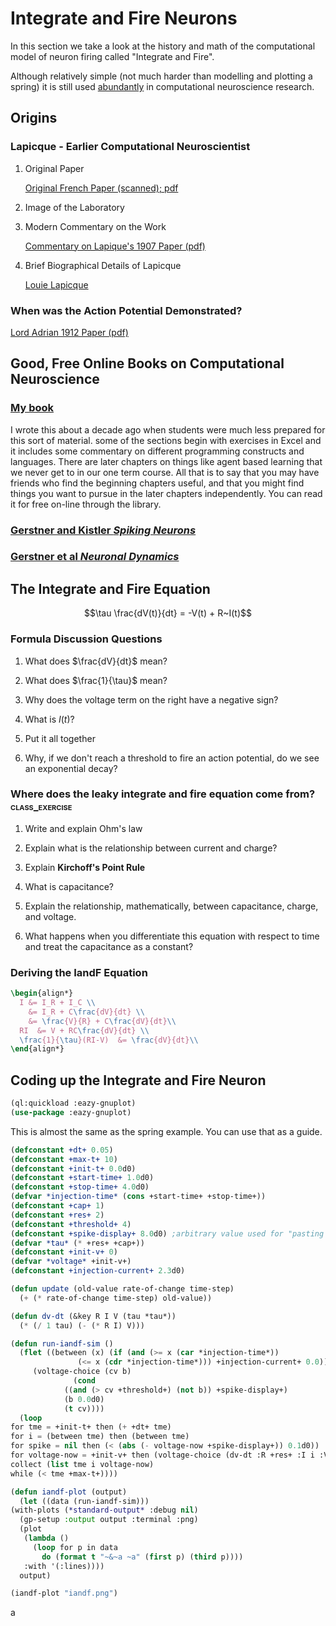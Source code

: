 * Integrate and Fire Neurons
  In this section we take a look at the history and math of the computational model of neuron firing called "Integrate and Fire".

  Although relatively simple (not much harder than modelling and plotting a spring) it is still used [[https://scholar.google.com/scholar?as_ylo=2020&q=%22integrate+and+fire%22+neuron&hl=en&as_sdt=7,39][abundantly]] in computational neuroscience research.


** Origins
*** Lapicque - Earlier Computational Neuroscientist
**** Original Paper
[[https://link.springer.com/content/pdf/10.1007/s00422-007-0190-0.pdf][Original French Paper (scanned); pdf]]
**** Image of the Laboratory
[[https://upload.wikimedia.org/wikipedia/commons/a/ac/Lapicque_laboratoire.jpg]]
**** Modern Commentary on the Work
[[http://www.snv.jussieu.fr/brette/papers/Lap07.pdf][Commentary on Lapique's 1907 Paper (pdf)]]
**** Brief Biographical Details of Lapicque
[[https://fr.wikipedia.org/wiki/Louis_Lapicque][Louie Lapicque]]

*** When was the Action Potential Demonstrated?
[[https://www.ncbi.nlm.nih.gov/pmc/articles/PMC1420429/pdf/jphysiol01990-0084.pdf][Lord Adrian 1912 Paper (pdf)]]

** Good, Free Online Books on Computational Neuroscience
 
*** [[https://ocul-wtl.primo.exlibrisgroup.com/discovery/fulldisplay?docid=alma9951382083505162&context=L&vid=01OCUL_WTL:WTL_DEFAULT&lang=en&search_scope=OCULDiscoveryNetwork&adaptor=Local%20Search%20Engine&tab=OCULDiscoveryNetwork&query=any,contains,britt%20anderson&mode=basic][My book]]
   I wrote this about a decade ago when students were much less prepared for this sort of material. some of the sections begin with exercises in Excel and it includes some commentary on different programming constructs and languages. There are later chapters on things like agent based learning that we never get to in our one term course. All that is to say that you may have friends who find the beginning chapters useful, and that you might find things you want to pursue in the later chapters independently. You can read it for free on-line through the library.

*** [[https://lcnwww.epfl.ch/gerstner/SPNM/SPNM.html][Gerstner and Kistler /Spiking Neurons/]]

*** [[http://neuronaldynamics.epfl.ch/online/index.html][Gerstner et al /Neuronal Dynamics/]]

** The Integrate and Fire Equation

$$\tau \frac{dV(t)}{dt} = -V(t) + R~I(t)$$

*** Formula Discussion Questions
**** What does $\frac{dV}{dt}$ mean?
:PROPERTIES:
:QUESTION: It is the derivative. It is the how the voltage changes as a function of how time changes.
:END:

**** What does $\frac{1}{\tau}$ mean?
:PROPERTIES:
:Question: It is the membrane time constant and can be related to the membrane capacitance. Since it is a constant, with a clever choice of units you can assume it to be one and make it disappear.
:END:

**** Why does the voltage term on the right have a negative sign?
:PROPERTIES:
:QUESTION: To get the intuition of a model you don't always have to compute things. You can also get some qualitative behaviour just by looking at it. The larger the voltage the more negative becomes its rate of change and vice versa. It drives everything back to some point at which the rate of change to an equilibrium point. We will come back to this notion of a fixed point or attractor.
:END:

**** What is $I(t)$?
:PROPERTIES:
:QUESTION: It is the current term. $I$ is the common abbreviation for current. Why? I don't know, can someone help?
:END:

**** Put it all together
:PROPERTIES:
:QUESTION: The voltage in the future will be a sum of whatever current is being added minus a function of the current voltage.
:END:

**** Why, if we don't reach a threshold to fire an action potential, do we see an exponential decay?  
:PROPERTIES:
:QUESTION: This is where you need to remember what came before. See that the change in voltage is proportional to itself. Solutions to these types of equations involve exponentials. Remember? But note the sign. It is negative. That is why it is an exponential decay instead of an exponential growth.
:END:

*** Where does the leaky integrate and fire *equation* come from? :class_exercise:

**** Write and explain Ohm's law
:PROPERTIES:
:QUESTION: *Ohm's Law* (empirically observed): $V = IR$
:END:

**** Explain what is the relationship between current and charge?
:PROPERTIES:
:QUESTION: Current: The derivative of charge with respect to time, $$I = \frac{dQ}{dt}$$
:END:


**** Explain *Kirchoff's Point Rule*
:PROPERTIES:
:QUESTION: Current sums to zero: All the current sources going to a node in a circuit must sum to zero.
:END:

**** What is capacitance?
:PROPERTIES:
:QUESTION: Capacitance is a source of current. A capacitor is a sandwich of two conducting surfaces with a non-conducting body in between. If you a charge to one side, the electrons gather there. They can't leap the gap, so they exert an attraction for particles of the opposite charge on the other side of the gap. If you suddenly stop the charge then charge races around and you discharge a current.
:END:

**** Explain the relationship, mathematically, between capacitance, charge, and voltage.
:PROPERTIES:
:QUESTION: $C = Q/V.$ The volume of charge, per unit area, divided by the voltage that produces this imbalance in charge.
:END:

**** What happens when you differentiate this equation with respect to time and treat the capacitance as a constant?
:PROPERTIES:
:QUESTION: $C \frac{dV}{dt} = \frac{dQ}{dt} = I$
:END:

*** Deriving the IandF Equation
#+Name: Deriving the Integrate and Fire Equation
#+header: :headers '("\\usepackage{amsmath}")
#+header: :exports results
#+options: tex:t
#+begin_src latex :results raw
  \begin{align*}
    I &= I_R + I_C \\
      &= I_R + C\frac{dV}{dt} \\
      &= \frac{V}{R} + C\frac{dV}{dt}\\
    RI  &= V + RC\frac{dV}{dt} \\
    \frac{1}{\tau}(RI-V)  &= \frac{dV}{dt}\\
  \end{align*}						  
#+end_src

#+RESULTS:
\begin{align*}
  I &= I_R + I_C \\
    &= I_R + C\frac{dV}{dt} \\
    &= \frac{V}{R} + C\frac{dV}{dt}\\
  RI  &= V + RC\frac{dV}{dt} \\
  \frac{1}{\tau}(RI-V)  &= \frac{dV}{dt}\\
\end{align*}



** Coding up the Integrate and Fire Neuron
#+begin_src lisp :results silent
  (ql:quickload :eazy-gnuplot)
  (use-package :eazy-gnuplot)
#+end_src

This is almost the same as the spring example. You can use that as a guide.

#+Name: Define Constants
#+begin_src lisp :results silent
  (defconstant +dt+ 0.05)
  (defconstant +max-t+ 10)
  (defconstant +init-t+ 0.0d0)
  (defconstant +start-time+ 1.0d0)
  (defconstant +stop-time+ 4.0d0)
  (defvar *injection-time* (cons +start-time+ +stop-time+))
  (defconstant +cap+ 1) 
  (defconstant +res+ 2)
  (defconstant +threshold+ 4)
  (defconstant +spike-display+ 8.0d0) ;arbitrary value used for "pasting on" a spike. Not needed, just nice for display.
  (defvar *tau* (* +res+ +cap+))
  (defconstant +init-v+ 0)
  (defvar *voltage* +init-v+)
  (defconstant +injection-current+ 2.3d0)
#+end_src

#+begin_src lisp :results silent
  (defun update (old-value rate-of-change time-step)
    (+ (* rate-of-change time-step) old-value))
#+end_src
#+begin_src lisp :results silent
    (defun dv-dt (&key R I V (tau *tau*))
      (* (/ 1 tau) (- (* R I) V)))
#+end_src

#+begin_src lisp :results silent
    (defun run-iandf-sim ()
      (flet ((between (x) (if (and (>= x (car *injection-time*))
				   (<= x (cdr *injection-time*))) +injection-current+ 0.0))
	     (voltage-choice (cv b)
			      (cond
				((and (> cv +threshold+) (not b)) +spike-display+)
				(b 0.0d0)
				(t cv))))
      (loop
	for tme = +init-t+ then (+ +dt+ tme)
	for i = (between tme) then (between tme)
	for spike = nil then (< (abs (- voltage-now +spike-display+)) 0.1d0))
	for voltage-now = +init-v+ then (voltage-choice (dv-dt :R +res+ :I i :V voltage-now) spike)
	collect (list tme i voltage-now)
	while (< tme +max-t+))))
#+end_src

#+begin_src lisp 
    (defun iandf-plot (output)
      (let ((data (run-iandf-sim)))
	(with-plots (*standard-output* :debug nil)
	  (gp-setup :output output :terminal :png)
	  (plot
	   (lambda ()
	     (loop for p in data
		   do (format t "~&~a ~a" (first p) (third p))))
	   :with '(:lines))))
      output)
#+end_src

#+RESULTS:
: IANDF-PLOT


#+begin_src lisp :exports both :results graphics file "iandf.png"
  (iandf-plot "iandf.png")
#+end_src

#+RESULTS:
a[[file:iandf.png]]








